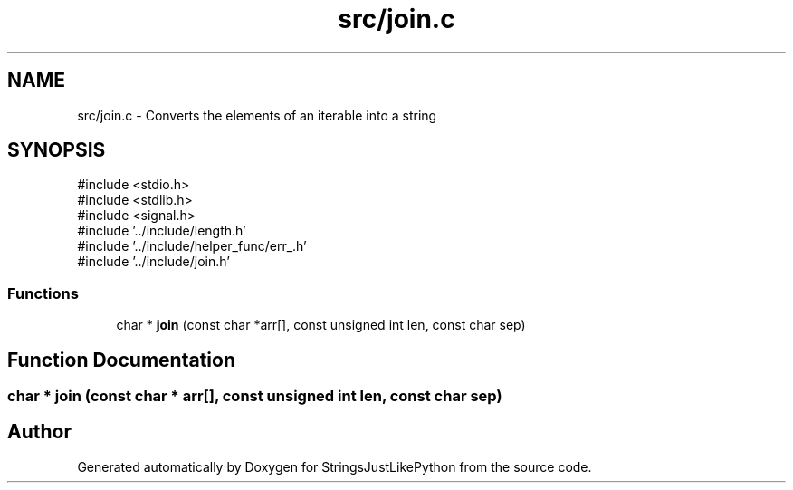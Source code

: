 .TH "src/join.c" 3 "Version 5.1" "StringsJustLikePython" \" -*- nroff -*-
.ad l
.nh
.SH NAME
src/join.c - Converts the elements of an iterable into a string
.SH SYNOPSIS
.br
.PP
\fR#include <stdio\&.h>\fP
.br
\fR#include <stdlib\&.h>\fP
.br
\fR#include <signal\&.h>\fP
.br
\fR#include '\&.\&./include/length\&.h'\fP
.br
\fR#include '\&.\&./include/helper_func/err_\&.h'\fP
.br
\fR#include '\&.\&./include/join\&.h'\fP
.br

.SS "Functions"

.in +1c
.ti -1c
.RI "char * \fBjoin\fP (const char *arr[], const unsigned int len, const char sep)"
.br
.in -1c
.SH "Function Documentation"
.PP 
.SS "char * join (const char * arr[], const unsigned int len, const char sep)"

.SH "Author"
.PP 
Generated automatically by Doxygen for StringsJustLikePython from the source code\&.
